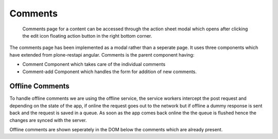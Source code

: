 Comments
========

    Comments page for a content can be accessed through the action sheet modal which opens  after clicking the edit icon floating action button in the right bottom corner.

The comments page has been implemented as a modal rather than a seperate page. It uses three components which have extended from plone-restapi angular. Comments is the parent component having:

* Comment Component which takes care of the individual comments
* Comment-add Component which handles the form for addition of new comments.


Offline Comments
----------------

To handle offline comments we are using the offline service, the service workers intercept the post request and depending on the state of the app, if online the request goes out to the network but if offline a dummy response is sent back and the request is saved in a queue. As soon as the app comes back online the the queue is flushed hence the changes are synced with the server.

Offline comments are shown seperately in the DOM below the comments which are already present.  